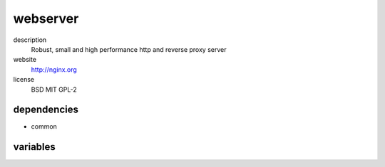 webserver
=========

description
  Robust, small and high performance http and reverse proxy server

website
  http://nginx.org

license
  BSD MIT GPL-2

dependencies
------------

- common

variables
---------

.. code-block:: json
   'nginxConfig' {
    // required: no
    // description: profiles of nginx instance
    'profiles': {
      'dirlisting': {
        'sshPubKeys': [
          // required: no
          // description: ssh public key for authorized_keys of dirlisting user
          '<string>'
        ]
      }
    },
    // required: no
    // description: amount of connections per worker
    'worker_connections': '1024',
    // required: no
    // description: amount of worker processes
    'worker_processes': '2'
   }
